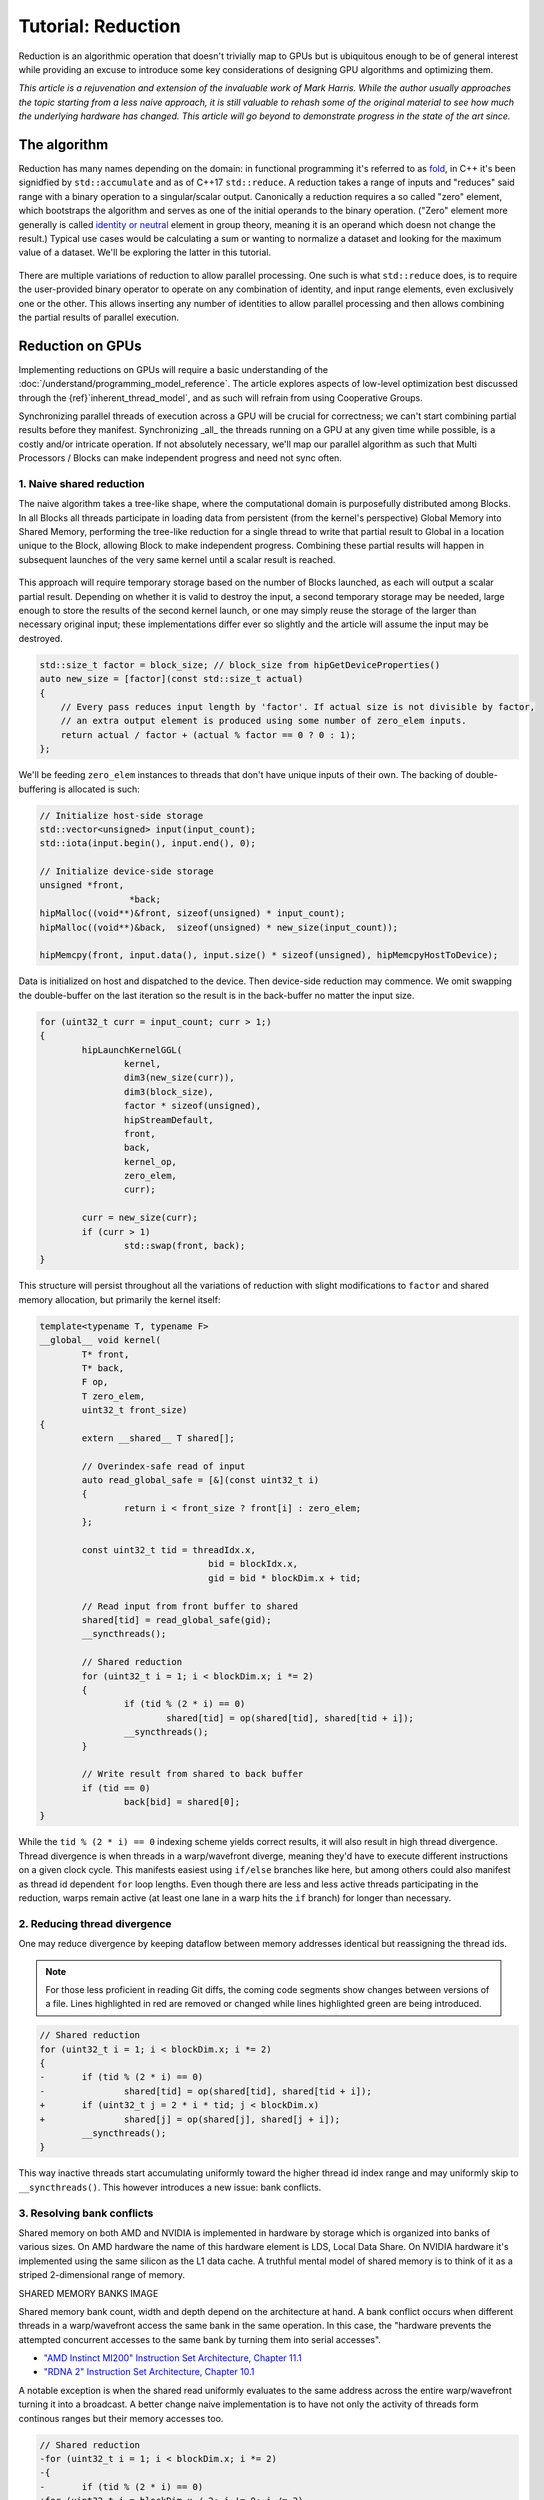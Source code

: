 *************************************************************
Tutorial: Reduction
*************************************************************

Reduction is an algorithmic operation that doesn't trivially map to GPUs but is
ubiquitous enough to be of general interest while providing an excuse to
introduce some key considerations of designing GPU algorithms and optimizing
them.

*This article is a rejuvenation and extension of the invaluable work of Mark
Harris. While the author usually approaches the topic starting from a less
naive approach, it is still valuable to rehash some of the original material to
see how much the underlying hardware has changed. This article will go beyond
to demonstrate progress in the state of the art since.*

The algorithm
=============

Reduction has many names depending on the domain: in functional programming
it's referred to as
`fold <https://en.wikipedia.org/wiki/Fold_(higher-order_function)>`_,
in C++ it's been signidfied by ``std::accumulate`` and as of C++17 ``std::reduce``.
A reduction takes a range of inputs and "reduces" said range with a binary
operation to a singular/scalar output. Canonically a reduction requires a so
called "zero" element, which bootstraps the algorithm and serves as one of the
initial operands to the binary operation. ("Zero" element more generally is
called `identity or neutral <https://en.wikipedia.org/wiki/Identity_element>`_
element in group theory, meaning it is an operand which doesn not change the
result.) Typical use cases would be calculating a sum or wanting to normalize
a dataset and looking for the maximum value of a dataset. We'll be exploring
the latter in this tutorial.

.. figure:: ../data/tutorial/reduction/foldl.svg
  :alt: Diagram demonstrating fold left

There are multiple variations of reduction to allow parallel processing. One
such is what ``std::reduce`` does, is to require the user-provided binary
operator to operate on any combination of identity, and input range elements,
even exclusively one or the other. This allows inserting any number of
identities to allow parallel processing and then allows combining the partial
results of parallel execution.

.. figure:: ../data/tutorial/reduction/parallel_foldl.svg
  :alt: Diagram demonstrating parallel fold left

Reduction on GPUs
=================

Implementing reductions on GPUs will require a basic understanding of the
:doc:`/understand/programming_model_reference`. The article explores aspects of low-level
optimization best discussed through the {ref}`inherent_thread_model`, and as
such will refrain from using Cooperative Groups.

Synchronizing parallel threads of execution across a GPU will be crucial for
correctness; we can't start combining partial results before they manifest.
Synchronizing _all_ the threads running on a GPU at any given time while
possible, is a costly and/or intricate operation. If not absolutely necessary,
we'll map our parallel algorithm as such that Multi Processors / Blocks can
make independent progress and need not sync often.

1. Naive shared reduction
--------------------------

The naive algorithm takes a tree-like shape, where the computational domain is
purposefully distributed among Blocks. In all Blocks all threads participate in
loading data from persistent (from the kernel's perspective) Global Memory into
Shared Memory, performing the tree-like reduction for a single thread to write
that partial result to Global in a location unique to the Block, allowing Block
to make independent progress. Combining these partial results will happen in
subsequent launches of the very same kernel until a scalar result is reached.

.. figure:: ../data/tutorial/reduction/naive_reduction.svg
  :alt: Diagram demonstrating naive reduction

This approach will require temporary storage based on the number of Blocks
launched, as each will output a scalar partial result. Depending on whether it
is valid to destroy the input, a second temporary storage may be needed, large
enough to store the results of the second kernel launch, or one may simply
reuse the storage of the larger than necessary original input; these
implementations differ ever so slightly and the article will assume the input
may be destroyed.

.. code-block:: C++

    std::size_t factor = block_size; // block_size from hipGetDeviceProperties()
    auto new_size = [factor](const std::size_t actual)
    {
    	// Every pass reduces input length by 'factor'. If actual size is not divisible by factor,
    	// an extra output element is produced using some number of zero_elem inputs.
    	return actual / factor + (actual % factor == 0 ? 0 : 1);
    };

We'll be feeding ``zero_elem`` instances to threads that don't have unique inputs
of their own. The backing of double-buffering is allocated is such:

.. code-block:: C++

	// Initialize host-side storage
	std::vector<unsigned> input(input_count);
	std::iota(input.begin(), input.end(), 0);

	// Initialize device-side storage
	unsigned *front,
			 *back;
	hipMalloc((void**)&front, sizeof(unsigned) * input_count);
	hipMalloc((void**)&back,  sizeof(unsigned) * new_size(input_count));

	hipMemcpy(front, input.data(), input.size() * sizeof(unsigned), hipMemcpyHostToDevice);

Data is initialized on host and dispatched to the device. Then device-side
reduction may commence. We omit swapping the double-buffer on the last
iteration so the result is in the back-buffer no matter the input size.

.. code-block:: C++

	for (uint32_t curr = input_count; curr > 1;)
	{
		hipLaunchKernelGGL(
			kernel,
			dim3(new_size(curr)),
			dim3(block_size),
			factor * sizeof(unsigned),
			hipStreamDefault,
			front,
			back,
			kernel_op,
			zero_elem,
			curr);

		curr = new_size(curr);
		if (curr > 1)
			std::swap(front, back);
	}


This structure will persist throughout all the variations of reduction with
slight modifications to ``factor`` and shared memory allocation, but primarily
the kernel itself:

.. code-block:: C++

	template<typename T, typename F>
	__global__ void kernel(
		T* front,
		T* back,
		F op,
		T zero_elem,
		uint32_t front_size)
	{
		extern __shared__ T shared[];

		// Overindex-safe read of input
		auto read_global_safe = [&](const uint32_t i)
		{
			return i < front_size ? front[i] : zero_elem;
		};

		const uint32_t tid = threadIdx.x,
					bid = blockIdx.x,
					gid = bid * blockDim.x + tid;

		// Read input from front buffer to shared
		shared[tid] = read_global_safe(gid);
		__syncthreads();

		// Shared reduction
		for (uint32_t i = 1; i < blockDim.x; i *= 2)
		{
			if (tid % (2 * i) == 0)
				shared[tid] = op(shared[tid], shared[tid + i]);
			__syncthreads();
		}

		// Write result from shared to back buffer
		if (tid == 0)
			back[bid] = shared[0];
	}

While the ``tid % (2 * i) == 0`` indexing scheme yields correct results, it will
also result in high thread divergence. Thread divergence is when threads in a
warp/wavefront diverge, meaning they'd have to execute different instructions
on a given clock cycle. This manifests easiest using ``if/else`` branches like
here, but among others could also manifest as thread id dependent ``for`` loop
lengths. Even though there are less and less active threads participating in
the reduction, warps remain active (at least one lane in a warp hits the ``if``
branch) for longer than necessary.

2. Reducing thread divergence
-----------------------------

One may reduce divergence by keeping dataflow between memory addresses
identical but reassigning the thread ids.

.. figure:: ../data/tutorial/reduction/reduced_divergence_reduction.svg
  :alt: Diagram demonstrating reduced divergence reduction

.. note::

	For those less proficient in reading Git diffs, the coming code segments show
	changes between versions of a file. Lines highlighted in red are removed or
	changed while lines highlighted green are being introduced.

.. code-block:: diff

	// Shared reduction
	for (uint32_t i = 1; i < blockDim.x; i *= 2)
	{
	-	if (tid % (2 * i) == 0)
	-		shared[tid] = op(shared[tid], shared[tid + i]);
	+	if (uint32_t j = 2 * i * tid; j < blockDim.x)
	+		shared[j] = op(shared[j], shared[j + i]);
		__syncthreads();
	}

This way inactive threads start accumulating uniformly toward the higher thread
id index range and may uniformly skip to ``__syncthreads()``. This however
introduces a new issue: bank conflicts.

3. Resolving bank conflicts
---------------------------

Shared memory on both AMD and NVIDIA is implemented in hardware by storage
which is organized into banks of various sizes. On AMD hardware the name of
this hardware element is LDS, Local Data Share. On NVIDIA hardware it's
implemented using the same silicon as the L1 data cache. A truthful mental
model of shared memory is to think of it as a striped 2-dimensional range of
memory.

SHARED MEMORY BANKS IMAGE

Shared memory bank count, width and depth depend on the architecture at hand.
A bank conflict occurs when different threads in a warp/wavefront access the
same bank in the same operation. In this case, the "hardware prevents the
attempted concurrent accesses to the same bank by turning them into serial
accesses".

- `"AMD Instinct MI200" Instruction Set Architecture, Chapter 11.1 <https://www.amd.com/content/dam/amd/en/documents/instinct-tech-docs/instruction-set-architectures/instinct-mi200-cdna2-instruction-set-architecture.pdf>`_
- `"RDNA 2" Instruction Set Architecture, Chapter 10.1 <https://www.amd.com/content/dam/amd/en/documents/radeon-tech-docs/instruction-set-architectures/rdna2-shader-instruction-set-architecture.pdf>`_

A notable exception is when the shared read uniformly evaluates to the same
address across the entire warp/wavefront turning it into a broadcast. A
better change naive implementation is to have not only the activity of
threads form continous ranges but their memory accesses too.

.. code-block:: diff

	// Shared reduction
	-for (uint32_t i = 1; i < blockDim.x; i *= 2)
	-{
	-	if (tid % (2 * i) == 0)
	+for (uint32_t i = blockDim.x / 2; i != 0; i /= 2)
	+{
	+	if (tid < i)
			shared[tid] = op(shared[tid], shared[tid + i]);
		__syncthreads();
	}

![Diagram demonstrating bank conflict free reduction](../data/tutorial/reduction/conflict_free_reduction.svg)

.. note::

	It is easiest to avoid bank conflicts if one can read shared memory in a
	coalesced manner, meaning reads/writes of each lane in a warp evaluate to
	consequtive locations. Additional requirements must be met detailed more
	thoroughly in the linked ISA documents, but having simple read/write patterns
	help reason about bank conflicts.

4. Utilize upper half of the block
----------------------------------

The previous implementation was free of low-level GPGPU-specific anti-patterns,
however it does still exhibit a few common shortcomings. The loop performing
the reduction in shared memory starts from ``i = blockDim.x / 2`` and the first
predicate ``if (tid < i)`` immediately disables half of our block which only
helped load the data into shared. We change the kernel:

.. code-block:: diff

	const uint32_t tid = threadIdx.x,
				bid = blockIdx.x,
	-              gid = bid * blockDim.x + tid;
	+              gid = bid * (blockDim.x * 2) + tid;

	// Read input from front buffer to shared
	-shared[tid] = read_global_safe(gid);
	+shared[tid] = op(read_global_safe(gid), read_global_safe(gid + blockDim.x));
	__syncthreads();

and the calculation of ``factor`` on the host as well.

By eliminating half of the threads and giving meaningful work to all the
threads by unconditionally performing a binary ``op``, we don't waste half of our
threads.

While global memory is read in a coalesced fashion which the memory controller
prefers, we're still some ways from optimal performance, hinting at being
limited by instruction throughput.

5. Omit superfluous synchronization
-----------------------------------

Warps/Wavefronts are known to execute in a strictly* lockstep fashion,
therefore once shared reduction has reached a point when it's only a single
warp participating meaningfully, we can cut short the loop and let the rest of
the warps terminate, moreover without the need for syncing the entire block, we
can also unroll the loop.

The ``tmp`` namespace used beyond this point in the chapter holds a handful of
template meta-programmed utilities to facilitate writing flexible _and_ optimal
code.

:code:`tmp::static_for` is a variation of the language :code:`for`
loop where the running index is a compile-time constant and is eligible for use
in compile-time evaluated contexts not just constant folding within the
optimizer.

Consider the following code:

.. code-block:: C++

	constexpr int size = 4;
	for (int i = 0 ; i < size ; ++i)
	{
		printf("%d", i);
	}

This compiles to the following binaries:

**LLVM Block**

.. code-block::

	main:
		push    rbx
		lea     rbx, [rip + .L.str]
		mov     rdi, rbx
		xor     esi, esi
		xor     eax, eax
		call    printf@PLT
		mov     rdi, rbx
		mov     esi, 1
		xor     eax, eax
		call    printf@PLT
		mov     rdi, rbx
		mov     esi, 2
		xor     eax, eax
		call    printf@PLT
		mov     rdi, rbx
		mov     esi, 3
		xor     eax, eax
		call    printf@PLT
		xor     eax, eax
		pop     rbx
		ret
	.L.str:
		.asciz  "%d"


**GCC**

.. code-block:: asm

	.LC0:
		.string "%d"
	main:
		push    rbx
		xor     ebx, ebx
	.L2:
		mov     esi, ebx
		mov     edi, OFFSET FLAT:.LC0
		xor     eax, eax
		add     ebx, 1
		call    printf
		cmp     ebx, 4
		jne     .L2
		xor     eax, eax
		pop     rbx
		ret


**MSVC**

.. code-block::

	main    PROC
		$LN12:
		push    rbx
		sub     rsp, 32
		xor     ebx, ebx
		npad    8
	$LL4@main:
		mov     edx, ebx
		lea     rcx, OFFSET FLAT:'string'
		call    printf
		inc     ebx
		cmp     ebx, 4
		jl      SHORT $LL4@main
		xor     eax, eax
		add     rsp, 32
		pop     rbx
		ret     0
	main    ENDP


LLVM unrolls the the loop and compiles to a flat series of ``printf`` invocations
while GCC and MSVC both agree to keep the loop intact, visible from the compare
(``cmp``) and the jump (``jne``, ``jl``) instructions. LLVM codegen is identical to
us having written the unrolled loop manually:

.. code-block:: C++

	printf("%d", 0);
	printf("%d", 1);
	printf("%d", 2);
	printf("%d", 3);

While there are various non-standard pragmas availalbe to hint or force the
compiler to unroll the loop, we instead use template meta-programming to force
feed the compiler the unrolled loop.

.. code-block:: C++

	constexpr int size = 4;

	// Maybe unrolled loop
	for (int i = 0 ; i < size ; ++i)
	{
		printf("%d", i);
	}

	// Force unrolled loop
	using namespace tmp;
	static_for<0, less_than<size>, increment<1>>([]<int i>()
	{
		printf("%d", i);
	});

The most notable difference in structure is that in the language ``for`` loop we
start by giving the loop variable a name, while in our ``static_for`` utility we
give it a name at the end. An important bonus is that in the body of the loop
we can use the running index ``i`` in contexts requiring constant expressions:
as template arguments or inside ``if constexpr``.

:code:`tmp::static_switch` takes run-time value and run-time dispatches to
a range set of tabulated functions where said value is a compile-time constant
and is eligible for use in compile-time evaluated contexts.

Consider the following code:

.. code-block:: C++

	int warp_size = device_props.warpSize;
	switch (warp_size)
	{
	case 32:
		hipLaunchKernelGGL(kernel<32>, ...);
		break;
	case 64:
		hipLaunchKernelGGL(kernel<64>, ...);
		break;
	}

This all works fine as long as one doesn't commit copy-paste errors, as we had
to repeat the possible values of ``warp_size`` our code is prepared to handle.
This is what ``tmp::static_switch`` helps us with. The above is morally
equiavalent to:

.. code-block:: C++

	tmp::static_switch<std::array{32, 64}>(warp_size, [&]<int WarpSize>()
	{
		hipLaunchKernelGGL(kernel<WarpSize>, ...);
	});

.. code-block:: diff

	-template<typename T, typename F>
	+template<uint32_t WarpSize, typename T, typename F>
	__global__ void kernel(
		...
	)
	{
		...
	// Shared reduction
	-for (uint32_t i = blockDim.x / 2; i != 0; i /= 2)
	+for (uint32_t i = blockDim.x / 2; i > WarpSize; i /= 2)
	{
		if (tid < i)
			shared[tid] = op(shared[tid], shared[tid + i]);
		__syncthreads();
	}
	+// Warp reduction
	+tmp::static_for<WarpSize, tmp::not_equal<0>, tmp::divide<2>>([&]<int I>()
	+{
	+	if (tid < I)
	+		shared[tid] = op(shared[tid], shared[tid + I]);
	+#ifdef __HIP_PLATFORM_NVIDIA__
	+	__syncwarp(0xffffffff >> (WarpSize - I));
	+#endif
	+});

Because HIP typically targets hardware with warp sizes of 32 (NVIDIA GPUs and
RDNA AMD GPUs) as well as of 64 (CNDA AMD GPUs), portable HIP code must handle
both. That is why instead of assuming a warp size of 32 we make that a template
argument of the kernel, allowing us to unroll the final loop using
``tmp::static_for`` in a parametric way but still having the code read much like
an ordinary loop.

Promoting the warp/wavefront size to being a compile-time constant means we
have to do the same promotion on the host-side as well. We'll sandwich our
kernel launch with ``tmp::static_switch``, promoting the snake-case
run-time ``warp_size`` variable to a camel-case compile-time constant ``WarpSize``.

.. code-block:: diff

	// Device-side reduction
	for (uint32_t curr = input_count; curr > 1;)
	{
	+	tmp::static_range_switch<std::array{32, 64}>(warp_size, [&]<int WarpSize>() noexcept
	+	{
			hipLaunchKernelGGL(
	-			kernel,
	+			kernel<WarpSize>,
				dim3(new_size(curr)),
				dim3(block_size),
				factor * sizeof(unsigned),
				hipStreamDefault,
				front,
				back,
				kernel_op,
				zero_elem,
				curr);
	+	});
		...
	}

.. note::

	Neither RDNA nor CDNA based AMD hardware provide independent progress
	guarantees to lanes of the same wavefront. Lanes of a warp when targeting
	NVIDIA hardware may execute somewhat independently, so long as the programmer
	assists the compiler using dedicated built-in functions. (A feature called
	Independent Thread Scheduling.) The HIP headers do not expose the necessary
	warp primitives and their overloads.

	Portable applications can still tap into this feature with carefully
	``#ifdef`` -ed code, but in this particular optimiazion level it's a requirement.
	The code implicitly relies on the lockstep behavior of a wavefront, but warps
	do not share this property. We have to synchronize all the active lanes of a
	warp to avoid a data race by some lanes progressing faster than others in the
	same warp.

6. Unroll all loops
-------------------

While the previous step primarily aimed for removing the unnecessary syncing
only, it also went ahead and unrolled the end of the loop. We could however
force unrolling the first part of the loop as well. This saves a few scalar
registers (values the compiler can prove to be uniform across
warps/wavefronts).

.. code-block:: diff

	-template<uint32_t WarpSize, typename T, typename F>
	-__global__ void kernel(
	+template<uint32_t BlockSize, uint32_t WarpSize, typename T, typename F>
	+__global__ __launch_bounds__(BlockSize) void kernel(
		T* front,
		T* back,
		F op,
		T zero_elem,
		uint32_t front_size)
	{
	-	extern __shared__ T shared[];
	+	__shared__ T shared[BlockSize];

		...

		// Shared reduction
	-	for (uint32_t i = blockDim.x / 2; i > WarpSize; i /= 2)
	+	tmp::static_for<BlockSize / 2, tmp::greater_than<WarpSize>, tmp::divide<2>>([&]<int I>()
		{
	-		if (tid < i)
	-			shared[tid] = op(shared[tid], shared[tid + i]);
	+		if (tid < I)
	+			shared[tid] = op(shared[tid], shared[tid + I]);
			__syncthreads();
		}
	+	);

There are two notable changes beyond introducing yet another template argument
for the kernel and the moving from ``for`` to ``tmp::static_for``:

- We've added a new attribute to our kernel: ``__launch_bounds__(BlockSize)``.
  This attribute instructs the compiler that the kernel will only be launched
  using the designated block size. (Launches of differing block sizes will
  fail.) This allows the optimizer to enroll the ``blockDim.x`` variable in
  constant folding as well better reason about register pressure/usage.
- Turning the block size into a compile-time constant allows us to statically
  allocate shared memory.

7. Communicate using warp-collective functions
----------------------------------------------

Shared memory provides us with a fast communication path within a block, but
when performing reduction within the last warp/wavefront, we have an even
faster communication means at our disposal: warp-collective or cross-lane
functions. Instead of using the hardware backing shared memory we can directly
copy between the local memory (the registers) of each lane in a warp/wavefront.
The family of functions that allow us to do this are the shuffle functions.

We'll be using ``__shfl_down()``, one of the most restrictive but also most
structured communication schemes.

.. code-block:: C++

	// Warp reduction
	if (tid < WarpSize)
	{
		T res = op(shared[tid], shared[tid + WarpSize]);
		tmp::static_for<WarpSize / 2, tmp::not_equal<0>, tmp::divide<2>>([&]<int Delta>()
		{
			res = op(res, __shfl_down(res, Delta));
		});

		// Write result from shared to back buffer
		if (tid == 0)
			back[bid] = res;
	}

Moving to using warp-collective functions for communication means that control
flow has to be uniform across warps, much like the name warp-collective
implies. Therefore we externalized the thread id check outside the loop. (Write
out of the result moved inside due to variable scoping.)

8. Prefer warp communication over shared
----------------------------------------

Like we've mentioned in the previous step, communication between local memory
is faster than shared. Instead of relying on it solely at the end of the
tree-like reduction, it is possible to turn the tree reduction "inside out" and
perform multiple parallel warp reductions in parallel starting with all threads
are active, and communicate only their partial results through shared.

IMAGE OF FINAL ALGO

This version of the kernel differs significantly enough to not describe through
a diff but afresh.

.. code-block:: C++

	template<uint32_t BlockSize, uint32_t WarpSize, typename T, typename F>
	__global__ __launch_bounds__(BlockSize) void kernel(
		T* front,
		T* back,
		F op,
		T zero_elem,
		uint32_t front_size)
	{
		// ...
	}

The kernel signature looks the same, the factor of reduction is the same as in
previous cases, only the implementation differs.

.. code-block:: C++

	static constexpr uint32_t WarpCount = BlockSize / WarpSize;

	__shared__ T shared[WarpCount];

	auto read_global_safe =
		[&](const uint32_t i) { return i < front_size ? front[i] : zero_elem; };
	auto read_shared_safe =
		[&](const uint32_t i) { return i < WarpCount ? shared[i] : zero_elem; };

	const uint32_t tid = threadIdx.x,
				bid = blockIdx.x,
				gid = bid * (blockDim.x * 2) + tid,
				wid = tid / WarpSize,
				lid = tid % WarpSize;

	// Read input from front buffer to local
	T res = op(read_global_safe(gid), read_global_safe(gid + blockDim.x));

Because we communicate the results of warps through shared, we'll need as many
elements in shared as warps within out block. Much like we could only launch
kernels at block granularity to begin with, we can only warp reduce with
``WarpSize`` granularity (due to the collective nature of the cross-lane
built-ins), hence we introduce ``read_shared_safe`` to pad overindexing by
reading ``zero_elem`` -ents. Reading from global remains unchanged.

.. code-block:: C++

	// Perform warp reductions and communicate results via shared
	// for (uint32_t ActiveWarps = WarpCount;
	//      ActiveWarps != 0;
	//      ActiveWarps = ActiveWarps != 1 ?
	//          divide_ceil(ActiveWarps, WarpSize) :
	//          ActiveWarps = 0)
	tmp::static_for<
		WarpCount,
		tmp::not_equal<0>,
		tmp::select<
			tmp::not_equal<1>,
			tmp::divide_ceil<WarpSize>,
			tmp::constant<0>>>([&]<uint32_t ActiveWarps>()
	{
		if(wid < ActiveWarps)
		{
			// Warp reduction
			tmp::static_for<WarpSize / 2, tmp::not_equal<0>, tmp::divide<2>>([&]<int Delta>()
			{
				res = op(res, __shfl_down(res, Delta)); });

				// Write warp result from local to shared
				if(lid == 0)
					shared[wid] = res;
		}
		__syncthreads();

		// Read warp result from shared to local
		res = read_shared_safe(tid);
	});

	// Write result from local to back buffer
	if(tid == 0)
		back[bid] = res;

``ActiveWarps`` goes from ``WarpCount`` until it reaches ``0``, every iteration the
number of active warps reduces ``WarpSize``. To deal with cases when the partial
result count isn't a divisor of ``ActiveWarps`` and we need to launch an extra
warp, we're using ``tmp::divide_ceil`` which always rounds to positive infinity.
We need the tertiary ``tmp::select``, because such division never reaches ``0``, so
we must terminate the loop after once the last warp concluded.

In each iteration if the warp is active (has at least a single valid input) it
carries out a pass of warp reduction and writes output based on warp id.
Reading is based thread id. Global output is still based on block id.

9. Amortize bookkeeping variable overhead
-----------------------------------------

We have touched upon reducing register usage as a means of improving occupancy,
meaning allowing more blocks to execute in parallel on all Multi Processors
allowing more global store/load latency to be hidden. By reducing the number of
kernels in flight but still carrying out the same workload, we allow wasting
less registers on loading and maintaining bookkeeping variables such as kernel
indices.

One optimization we already did somewhat unknowingly in this direction was when
we performed one binary ``op`` while loading input from global. Do not let the
syntax fool you, there's no such thing as carrying out said operation "in
flight", the two values are loaded into local memory (registers) then ``op`` gets
called.

A more general form of this optimization is wrapping most of the kernel logic
with loops which all carry out the workload of multiple kernel instances but
require storing only a single instance of most of the bookkeeping logic. In
code we will refer to this multiplicity factor via the ``ItemsPerThread``
compile-time constant, supplied by a template argument to allow for loop
unrolling.

This kernel variant will utilize another utility which is generally applicable:
``hip::static_array`` is a more restrictive wrapper over the built-in array than
``std::array``, as it only allows indexing only compile-time constants using the
usual tuple-like ``template <size_t I> auto get<I>(...)`` interface.

.. note::

	This is important, because on a GPU there is no stack, but local memory is
	provisioned from the register file and this provisioning happens statically.
	To paraphrase, the address range of a thread's local memory is determined at
	compile time. When an array is defined and used in local storage, the
	compiler can only maintain its storage in the register file as long as all
	access to the array is computable by the compiler at compile-time. It need
	not strictly be a compile-time constant, if through constant folding or some
	other means the compiler can resolve the addresses of the accesses. However,
	if it cannot, the array will be backed by global memory (indicated by
	allocating a non-zero number of spill registers observable using static
	analysis tools) which is multiple orders of magnitude slower.
	``hip::static_array`` via its ``hip::get<>`` interface guarantees that no such
	spills will occur.

.. code-block:: C++

    template<uint32_t BlockSize, uint32_t WarpSize, uint32_t ItemsPerThread>
    __global__ static __launch_bounds__(BlockSize) void kernel(...)

Our kernel as promised now has three compile-time configurable parameters. The
only part of the kernel that changes is how we load data from global and how we
perform the binary operation on those loaded values. What used to be the
one-liner:

.. code-block:: C++

    // Read input from front buffer to local
    T res = op(read_global_safe(gid), read_global_safe(gid + blockDim.x));

is going to be split now to a reading and a processing step.

Reading ``ItemsPerThread``
--------------------------

The change to reading is going to happen inside `read_global_safe`:

.. code-block:: C++

	auto read_global_safe = [&](const int32_t i) -> hip::static_array<T, ItemsPerThread>
	{
		return [&]<int32_t... I>(std::integer_sequence<int32_t, I...>)
		{
			if(i + ItemsPerThread < front_size)
				return hip::static_array<T, ItemsPerThread>{
					front[i + I]...
				};
			else
				return hip::static_array<T, ItemsPerThread>{
					(i + I < front_size ? front[i + I] : zero_elem)...
				};
		}(std::make_integer_sequence<int32_t, ItemsPerThread>());
	};

What's happening here? Without the flexibility of a configurable
``ItemsPerThread`` property, we'd want to load each array element one after the
other, morally equivalent to:

.. code-block:: C++

	T arr[4] = {
		front[gid + 0],
		front[gid + 1],
		front[gid + 2],
		front[gid + 3]
	}

This is exactly what's happening in the ``front[i + I]...`` fold-expression.
There is a condition though: we only issue this if the entire read is operating
on real input and it's not padding using ``zero_elem``. If some reads would
overindex the input, the read turns into:

.. code-block:: C++

	T arr[4] = {
		i + 0 < front_size ? front[i + 0] : zero_elem,
		i + 1 < front_size ? front[i + 1] : zero_elem,
		i + 2 < front_size ? front[i + 2] : zero_elem,
		i + 3 < front_size ? front[i + 3] : zero_elem
	}

Why do we do this? Because we want to make it easier for the compiler to
recognize vector loads from global. Because our performance at large is
dominated by how we move our data, as we've seen by the huge performance
improvement when we moved to loading two values per thread, it's only natural
we wish to utilize dedicated instructions to moving more data with less binary.
See `here <https://godbolt.org/z/b36Eea69q>`_ how loading for AMD (both RDNA and
CDNA) compiles to ``global_load_dwordx4`` where ``x4`` denotes the 4-vector variant
of the instruction.

.. note::

	Eagle eyed readers may have noticed that ``read_global_safe`` used to take an
	``uint32_t`` as the index type and now it takes a signed integer. When indexing
	an array with unsigned integrals, the compiler has to handle integer
	overflows as they're defined by the C/C++ standards. It may happen, that some
	part of the vector load indices overflow, thus not resulting in a contiguous
	read. If you change the previously linked code to use an unsigned integral as
	the thread id, the compiler won't emit a vector load. Signed integer overflow
	is undefined behavior, and the optimizer assumes that a program has none in
	it. To convey the absence of overflow to the compiler with unsigned indices,
	add ``__builtin_assume(gid + 4 > gid)``, or the more portable
	``[[assume]](gid + 4 > gid)`` once ``amdclang++`` supports it.

To conclude ``read_global_safe``'s implementation, it's an IILE (Immediately
Invoked Lambda Expression), becasue ``ItemsPerThread`` is an integral value, but
we need a compile-time ``iota``-like sequence of integers _as a ``pack_`` for our
fold-expression to expand on, that change can only occur as part of template
argument deduction, here on the immediately invoked template lambda.

Processing ``ItemsPerThread``
-----------------------------

Once the kernel reads ``ItemsPerThread`` number of inputs to local, it will
immediately reduce them to a scalar. There is no reason to propagate the input
element multiplicity to the warp reduction phase; cross-lane shuffles are
cheap, no shuffling is even cheaper.

.. code-block:: C++

	T res = [&]()
	{
		// Read input from front buffer to local
		hip::static_array<T, ItemsPerThread> arr = read_global_safe(gid);

		// Reduce ItemsPerThread to scalar
		tmp::static_for<1, tmp::less_than<ItemsPerThread>, tmp::increment<1>>([&]<int I>()
		{
			get<0>(arr) = op(get<0>(arr), get<I>(arr));
		});

		return get<0>(arr);
	}();

Outlook
=======

There are multiple ways one could take optimization further.

10. Two-pass reduction
----------------------

Alter kernel launch and input fetching such that no more blocks are launched
than what a subsequent kernel launch's single block can conveniently reduce,
while performing multiple passes of input reading from global (and combine
their) results before engaging in the end-game tree-like reduction.

With this method, one can save 1-2 kernel launches for really large inputs.

11. Global Data Share
---------------------

.. warning::

	This modification can only be executed on AMD hardware.

Perform the first step of the two-pass reduction, but at the end, instead of
writing to global and reading it back in a subsequent kernel, write the partial
results to the Global Data Share (aka. GDS). This is an ``N+1`` th shared memory
which all Multi Processors can access and is also on-chip memory.

.. note::

	The order in which blocks are scheduled isn't guaranteed by the API, even
	though all GPUs in existence schedule them the same way, monotonically
	increasing in their block id. Relying on this implicitly, the last block of a
	grid is in the optimal position to observe the side-effects of all other
	blocks (using spinlocks, or anything else) without occupying a Multi
	Processor for longer than necessary.

Without launching a second kernel, have the last block collect the results of
all other blocks from GDS (either implicitly exploiting the sceduling behavior
or relying on Global Wave Sync, yet another AMD-specific feature) to merge them
for a final tree-like reduction.

.. note::

	Both GDS and GWS aren't covered by the HIP API but reserved features of the
	runtime. Invoking these functionalities currently requires inline AMDGCN
	assemby. Furthermore because the GDS isn't virtualized by the runtime,
	imposing further restrictions on concurrent scheduling of other kernels.

Conclusion
==========

Optimizing code on GPUs, like on any other architecture requires careful
consideration and balancing of resources and costs of various operations to
obtain optimal performance. This tutorial explored optimizing reductions well
beyond the territory of diminishing returns. This was deliberate to supply an
excuse to introduce multiple optimization techniques and opportunities as well
as necessary when accounting for the larger picture.

Here we focused on reductions when an entire device participates in it, but the
choice of optimal compile-time constants or even the algorithm itself may not
be optimal in cases when it's multiple blocks participating in multiple
parallel reductions or even each thread doing a reduction of their own. Going
in the opposite direction, when multiple devices participate in the same
reduction a whole new set of aspects must be considered.

Most of these cases, including the one we just covered in this article, is
given to end-users in a turn-key fashion via algorithm primitive libraries.
They may not be the fastest in all of the cases, but are as close to being gold
standards of carrying out certain operations as reasonably possible.
